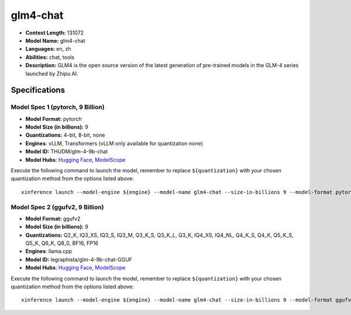 .. _models_llm_glm4-chat:

========================================
glm4-chat
========================================

- **Context Length:** 131072
- **Model Name:** glm4-chat
- **Languages:** en, zh
- **Abilities:** chat, tools
- **Description:** GLM4 is the open source version of the latest generation of pre-trained models in the GLM-4 series launched by Zhipu AI.

Specifications
^^^^^^^^^^^^^^


Model Spec 1 (pytorch, 9 Billion)
++++++++++++++++++++++++++++++++++++++++

- **Model Format:** pytorch
- **Model Size (in billions):** 9
- **Quantizations:** 4-bit, 8-bit, none
- **Engines**: vLLM, Transformers (vLLM only available for quantization none)
- **Model ID:** THUDM/glm-4-9b-chat
- **Model Hubs**:  `Hugging Face <https://huggingface.co/THUDM/glm-4-9b-chat>`__, `ModelScope <https://modelscope.cn/models/ZhipuAI/glm-4-9b-chat>`__

Execute the following command to launch the model, remember to replace ``${quantization}`` with your
chosen quantization method from the options listed above::

   xinference launch --model-engine ${engine} --model-name glm4-chat --size-in-billions 9 --model-format pytorch --quantization ${quantization}


Model Spec 2 (ggufv2, 9 Billion)
++++++++++++++++++++++++++++++++++++++++

- **Model Format:** ggufv2
- **Model Size (in billions):** 9
- **Quantizations:** Q2_K, IQ3_XS, IQ3_S, IQ3_M, Q3_K_S, Q3_K_L, Q3_K, IQ4_XS, IQ4_NL, Q4_K_S, Q4_K, Q5_K_S, Q5_K, Q6_K, Q8_0, BF16, FP16
- **Engines**: llama.cpp
- **Model ID:** legraphista/glm-4-9b-chat-GGUF
- **Model Hubs**:  `Hugging Face <https://huggingface.co/legraphista/glm-4-9b-chat-GGUF>`__, `ModelScope <https://modelscope.cn/models/LLM-Research/glm-4-9b-chat-GGUF>`__

Execute the following command to launch the model, remember to replace ``${quantization}`` with your
chosen quantization method from the options listed above::

   xinference launch --model-engine ${engine} --model-name glm4-chat --size-in-billions 9 --model-format ggufv2 --quantization ${quantization}

